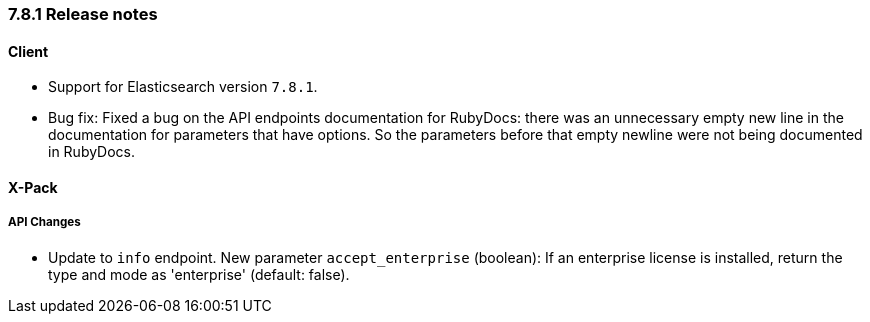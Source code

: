[[release_notes_781]]
=== 7.8.1 Release notes

[discrete]
==== Client

- Support for Elasticsearch version `7.8.1`.
- Bug fix: Fixed a bug on the API endpoints documentation for RubyDocs: there was an unnecessary empty new line in the documentation for parameters that have options. So the parameters before that empty newline were not being documented in RubyDocs.


[discrete]
==== X-Pack


[discrete]
===== API Changes

- Update to `info` endpoint. New parameter `accept_enterprise` (boolean): If an enterprise license is installed, return the type and mode as 'enterprise' (default: false).